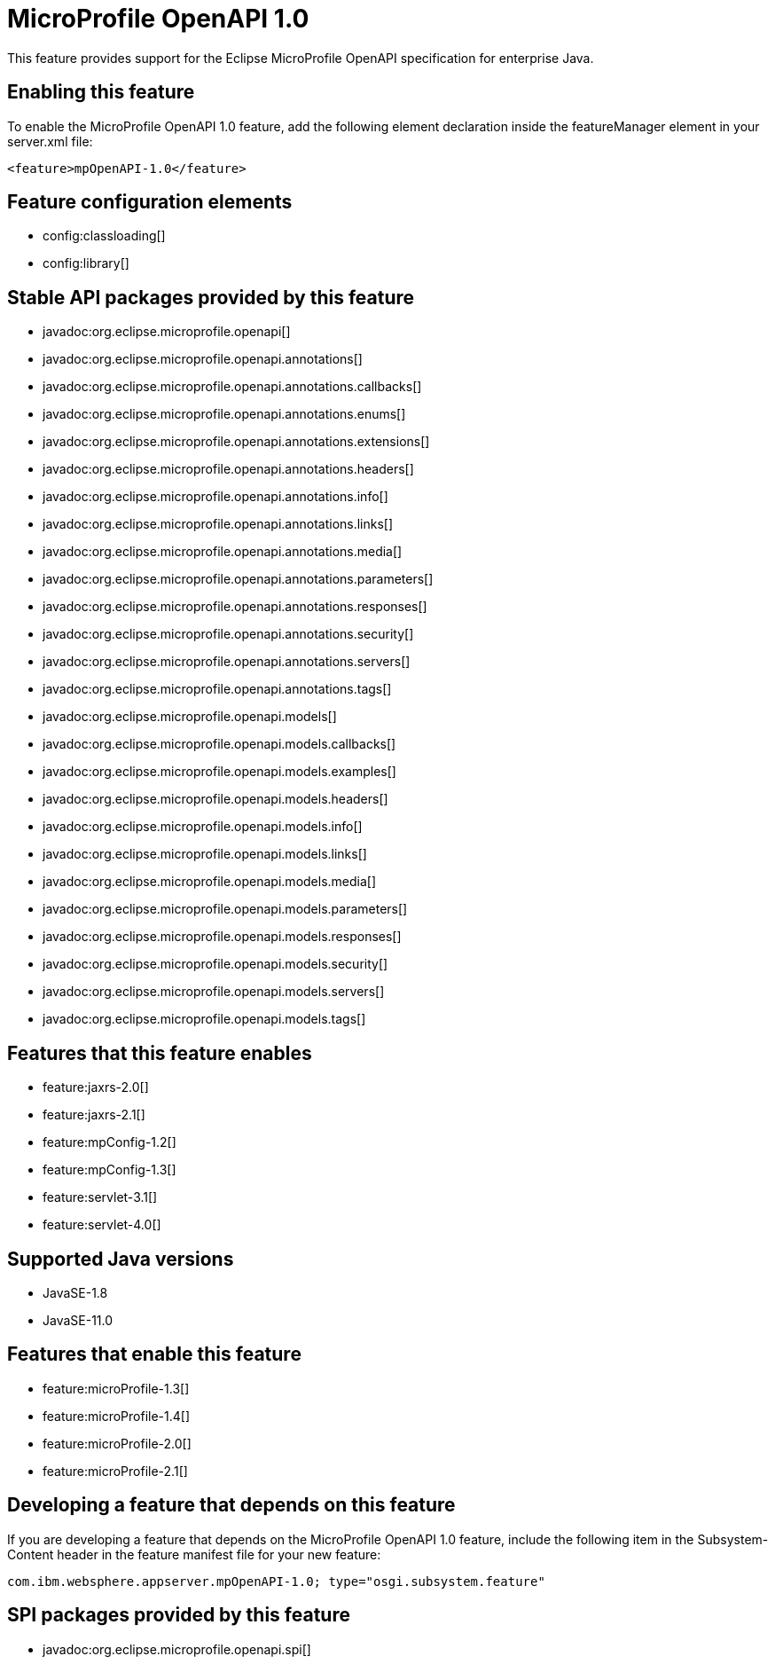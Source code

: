 = MicroProfile OpenAPI 1.0
:linkcss: 
:page-layout: feature
:nofooter: 

// tag::description[]
This feature provides support for the Eclipse MicroProfile OpenAPI specification for enterprise Java.

// end::description[]
// tag::enable[]
== Enabling this feature
To enable the MicroProfile OpenAPI 1.0 feature, add the following element declaration inside the featureManager element in your server.xml file:


----
<feature>mpOpenAPI-1.0</feature>
----
// end::enable[]
// tag::config[]

== Feature configuration elements
* config:classloading[]
* config:library[]
// end::config[]
// tag::apis[]

== Stable API packages provided by this feature
* javadoc:org.eclipse.microprofile.openapi[]
* javadoc:org.eclipse.microprofile.openapi.annotations[]
* javadoc:org.eclipse.microprofile.openapi.annotations.callbacks[]
* javadoc:org.eclipse.microprofile.openapi.annotations.enums[]
* javadoc:org.eclipse.microprofile.openapi.annotations.extensions[]
* javadoc:org.eclipse.microprofile.openapi.annotations.headers[]
* javadoc:org.eclipse.microprofile.openapi.annotations.info[]
* javadoc:org.eclipse.microprofile.openapi.annotations.links[]
* javadoc:org.eclipse.microprofile.openapi.annotations.media[]
* javadoc:org.eclipse.microprofile.openapi.annotations.parameters[]
* javadoc:org.eclipse.microprofile.openapi.annotations.responses[]
* javadoc:org.eclipse.microprofile.openapi.annotations.security[]
* javadoc:org.eclipse.microprofile.openapi.annotations.servers[]
* javadoc:org.eclipse.microprofile.openapi.annotations.tags[]
* javadoc:org.eclipse.microprofile.openapi.models[]
* javadoc:org.eclipse.microprofile.openapi.models.callbacks[]
* javadoc:org.eclipse.microprofile.openapi.models.examples[]
* javadoc:org.eclipse.microprofile.openapi.models.headers[]
* javadoc:org.eclipse.microprofile.openapi.models.info[]
* javadoc:org.eclipse.microprofile.openapi.models.links[]
* javadoc:org.eclipse.microprofile.openapi.models.media[]
* javadoc:org.eclipse.microprofile.openapi.models.parameters[]
* javadoc:org.eclipse.microprofile.openapi.models.responses[]
* javadoc:org.eclipse.microprofile.openapi.models.security[]
* javadoc:org.eclipse.microprofile.openapi.models.servers[]
* javadoc:org.eclipse.microprofile.openapi.models.tags[]
// end::apis[]
// tag::requirements[]

== Features that this feature enables
* feature:jaxrs-2.0[]
* feature:jaxrs-2.1[]
* feature:mpConfig-1.2[]
* feature:mpConfig-1.3[]
* feature:servlet-3.1[]
* feature:servlet-4.0[]
// end::requirements[]
// tag::java-versions[]

== Supported Java versions

* JavaSE-1.8
* JavaSE-11.0
// end::java-versions[]
// tag::dependencies[]

== Features that enable this feature
* feature:microProfile-1.3[]
* feature:microProfile-1.4[]
* feature:microProfile-2.0[]
* feature:microProfile-2.1[]
// end::dependencies[]
// tag::feature-require[]

== Developing a feature that depends on this feature
If you are developing a feature that depends on the MicroProfile OpenAPI 1.0 feature, include the following item in the Subsystem-Content header in the feature manifest file for your new feature:


[source,]
----
com.ibm.websphere.appserver.mpOpenAPI-1.0; type="osgi.subsystem.feature"
----
// end::feature-require[]
// tag::spi[]

== SPI packages provided by this feature
* javadoc:org.eclipse.microprofile.openapi.spi[]
// end::spi[]
